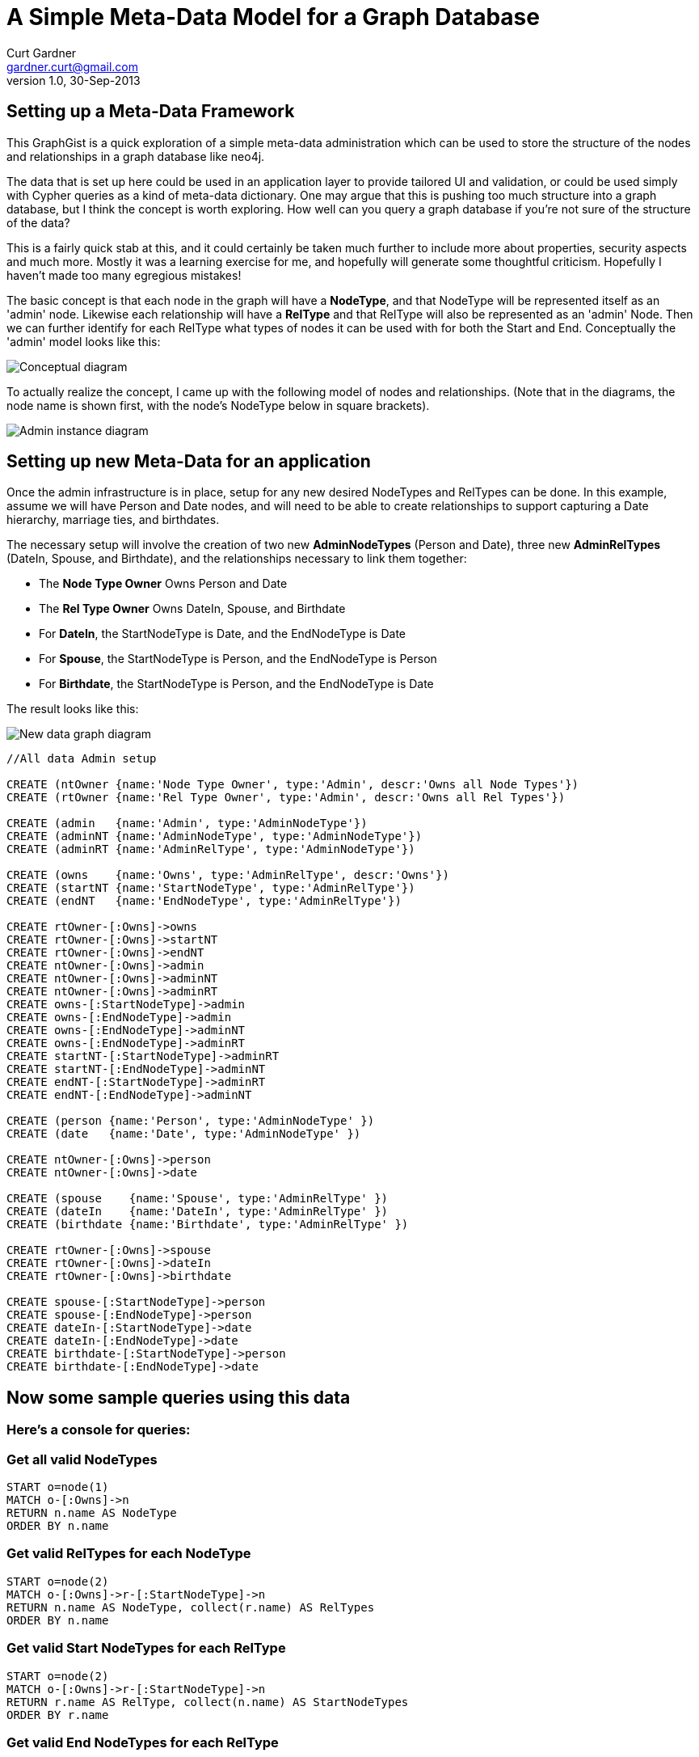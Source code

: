 = A Simple Meta-Data Model for a Graph Database
Curt Gardner <gardner.curt@gmail.com>
v1.0, 30-Sep-2013

== Setting up a Meta-Data Framework

This GraphGist is a quick exploration of a simple meta-data administration which can
be used to store the structure of the nodes and relationships in a graph database like neo4j.

The data that is set up here could be used in an application layer to provide tailored 
UI and validation, or could be used simply with Cypher queries as a kind of meta-data
dictionary.  One may argue that this is pushing too much structure into a graph database,
but I think the concept is worth exploring.  How well can you query a graph database if
you're not sure of the structure of the data?

This is a fairly quick stab at this, and it could certainly be taken much further to 
include more about properties, security aspects and much more.  Mostly it was a learning exercise for me, 
and hopefully will generate some thoughtful criticism.  Hopefully I haven't made too many egregious
mistakes!

The basic concept is that each node in the graph will have a *NodeType*, and that NodeType
will be represented itself as an 'admin' node.  Likewise each relationship will have a *RelType* and
that RelType will also be represented as an 'admin' Node.  Then we can further identify for
each RelType what types of nodes it can be used with for both the Start and End.  Conceptually 
the 'admin' model looks like this:

image::https://raw.github.com/perival/graph-images/master/admin_graph_conceptual.jpg[Conceptual diagram]

To actually realize the concept, I came up with the following model of nodes and relationships.  (Note that in
the diagrams, the node name is shown first, with the node's NodeType below in square brackets).

image::https://raw.github.com/perival/graph-images/master/admin_graph_instances.jpg[Admin instance diagram]

//Now discuss the setup of the new admin data

== Setting up new Meta-Data for an application

Once the admin infrastructure is in place, setup for any new desired NodeTypes and
RelTypes can be done.  In this example, assume we will have Person and Date nodes,
and will need to be able to create relationships to support capturing a Date hierarchy, 
marriage ties, and birthdates.

The necessary setup will involve the creation of two new *AdminNodeTypes* (Person and
Date), three new *AdminRelTypes* (DateIn, Spouse, and Birthdate), and the relationships
necessary to link them together:

 * The *Node Type Owner* +Owns+ Person and Date

 * The *Rel Type Owner* +Owns+ DateIn, Spouse, and Birthdate

 * For *DateIn*, the +StartNodeType+ is Date, and the +EndNodeType+ is Date

 * For *Spouse*, the +StartNodeType+ is Person, and the +EndNodeType+ is Person

 * For *Birthdate*, the +StartNodeType+ is Person, and the +EndNodeType+ is Date

The result looks like this:

image::https://raw.github.com/perival/graph-images/master/graph_types_instance.jpg[New data graph diagram]

//hide
//setup
//output
[source,cypher]
----
//All data Admin setup

CREATE (ntOwner {name:'Node Type Owner', type:'Admin', descr:'Owns all Node Types'})
CREATE (rtOwner {name:'Rel Type Owner', type:'Admin', descr:'Owns all Rel Types'})

CREATE (admin   {name:'Admin', type:'AdminNodeType'})
CREATE (adminNT {name:'AdminNodeType', type:'AdminNodeType'})
CREATE (adminRT {name:'AdminRelType', type:'AdminNodeType'})

CREATE (owns    {name:'Owns', type:'AdminRelType', descr:'Owns'})
CREATE (startNT {name:'StartNodeType', type:'AdminRelType'})
CREATE (endNT   {name:'EndNodeType', type:'AdminRelType'})

CREATE rtOwner-[:Owns]->owns
CREATE rtOwner-[:Owns]->startNT
CREATE rtOwner-[:Owns]->endNT
CREATE ntOwner-[:Owns]->admin
CREATE ntOwner-[:Owns]->adminNT
CREATE ntOwner-[:Owns]->adminRT
CREATE owns-[:StartNodeType]->admin
CREATE owns-[:EndNodeType]->admin
CREATE owns-[:EndNodeType]->adminNT
CREATE owns-[:EndNodeType]->adminRT
CREATE startNT-[:StartNodeType]->adminRT
CREATE startNT-[:EndNodeType]->adminNT
CREATE endNT-[:StartNodeType]->adminRT
CREATE endNT-[:EndNodeType]->adminNT

CREATE (person {name:'Person', type:'AdminNodeType' })
CREATE (date   {name:'Date', type:'AdminNodeType' })

CREATE ntOwner-[:Owns]->person
CREATE ntOwner-[:Owns]->date

CREATE (spouse    {name:'Spouse', type:'AdminRelType' })
CREATE (dateIn    {name:'DateIn', type:'AdminRelType' })
CREATE (birthdate {name:'Birthdate', type:'AdminRelType' })

CREATE rtOwner-[:Owns]->spouse 
CREATE rtOwner-[:Owns]->dateIn
CREATE rtOwner-[:Owns]->birthdate

CREATE spouse-[:StartNodeType]->person
CREATE spouse-[:EndNodeType]->person
CREATE dateIn-[:StartNodeType]->date
CREATE dateIn-[:EndNodeType]->date
CREATE birthdate-[:StartNodeType]->person
CREATE birthdate-[:EndNodeType]->date
----

== Now some sample queries using this data

=== Here's a console for queries:
//console

//Cypher to show the valid NodeTypes

=== Get all valid NodeTypes
[source,cypher]
----
START o=node(1)
MATCH o-[:Owns]->n
RETURN n.name AS NodeType
ORDER BY n.name
----
 
//table

//Cypher to show valid RelTypes for each NodeType
 
=== Get valid RelTypes for each NodeType
[source,cypher]
----
START o=node(2)
MATCH o-[:Owns]->r-[:StartNodeType]->n
RETURN n.name AS NodeType, collect(r.name) AS RelTypes
ORDER BY n.name
----
 
//table

//Cypher to get the valid Start NodeTypes for each Rel Type

=== Get valid Start NodeTypes for each RelType
[source,cypher]
----
START o=node(2)
MATCH o-[:Owns]->r-[:StartNodeType]->n
RETURN r.name AS RelType, collect(n.name) AS StartNodeTypes
ORDER BY r.name
----
 
//table

//Cypher to show the valid End NodeTypes for each RelType

=== Get valid End NodeTypes for each RelType
[source,cypher]
----
START o=node(2)
MATCH o-[:Owns]->r-[:EndNodeType]->n
RETURN r.name AS RelType, collect(n.name) AS EndNodeTypes
ORDER BY r.name
----
 
//table

//Final notes

I did not explicitly connect each node to its NodeType via a Relationship, rather its just an implicit tie using the 'type'
property on the node.  Not sure if there would be benefit to using a relationship...

Variations of these queries can be used in the validation of Nodes and particularly Relationships to ensure
that they are playing by the rules!  I've built a simple version of a generic UI (html/javascript) for nodes and relationships 
using PHP for all database access and validation.